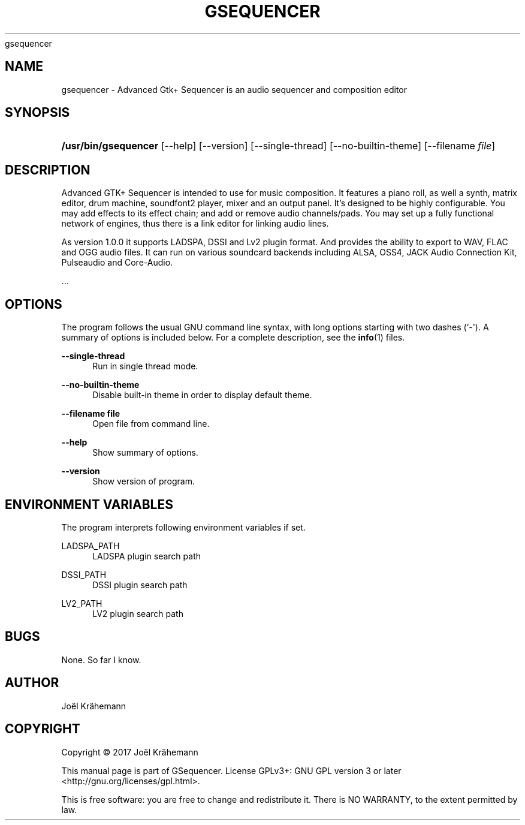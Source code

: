 '\" t
.\"     Title: 
      gsequencer
    
.\"    Author: [see the "AUTHOR" section]
.\" Generator: DocBook XSL Stylesheets v1.79.1 <http://docbook.sf.net/>
.\"      Date: 2017-10-12
.\"    Manual: gsequencer v1.0.0
.\"    Source: gsequencer v1.0.0
.\"  Language: English
.\"
.TH "GSEQUENCER" "1" "2017\-10\-12" "gsequencer v1.0.0" "gsequencer v1.0.0"
.\" -----------------------------------------------------------------
.\" * Define some portability stuff
.\" -----------------------------------------------------------------
.\" ~~~~~~~~~~~~~~~~~~~~~~~~~~~~~~~~~~~~~~~~~~~~~~~~~~~~~~~~~~~~~~~~~
.\" http://bugs.debian.org/507673
.\" http://lists.gnu.org/archive/html/groff/2009-02/msg00013.html
.\" ~~~~~~~~~~~~~~~~~~~~~~~~~~~~~~~~~~~~~~~~~~~~~~~~~~~~~~~~~~~~~~~~~
.ie \n(.g .ds Aq \(aq
.el       .ds Aq '
.\" -----------------------------------------------------------------
.\" * set default formatting
.\" -----------------------------------------------------------------
.\" disable hyphenation
.nh
.\" disable justification (adjust text to left margin only)
.ad l
.\" -----------------------------------------------------------------
.\" * MAIN CONTENT STARTS HERE *
.\" -----------------------------------------------------------------
.SH "NAME"
gsequencer \- Advanced Gtk+ Sequencer is an audio sequencer and composition editor
.SH "SYNOPSIS"
.HP \w'\fB/usr/bin/gsequencer\fR\ 'u
\fB/usr/bin/gsequencer\fR [\-\-help] [\-\-version] [\-\-single\-thread] [\-\-no\-builtin\-theme] [\-\-filename\ \fIfile\fR]
.SH "DESCRIPTION"
.PP
Advanced GTK+ Sequencer is intended to use for music composition\&. It features a piano roll, as well a synth, matrix editor, drum machine, soundfont2 player, mixer and an output panel\&. It\(cqs designed to be highly configurable\&. You may add effects to its effect chain; and add or remove audio channels/pads\&. You may set up a fully functional network of engines, thus there is a link editor for linking audio lines\&.
.PP
As version 1\&.0\&.0 it supports LADSPA, DSSI and Lv2 plugin format\&. And provides the ability to export to WAV, FLAC and OGG audio files\&. It can run on various soundcard backends including ALSA, OSS4, JACK Audio Connection Kit, Pulseaudio and Core\-Audio\&.
.PP
\&...
.SH "OPTIONS"
.PP
The program follows the usual GNU command line syntax, with long options starting with two dashes (`\-\*(Aq)\&. A summary of options is included below\&. For a complete description, see the
\fBinfo\fR(1)
files\&.
.PP
\fB\-\-single\-thread\fR
.RS 4
Run in single thread mode\&.
.RE
.PP
\fB\-\-no\-builtin\-theme\fR
.RS 4
Disable built\-in theme in order to display default theme\&.
.RE
.PP
\fB\-\-filename file\fR
.RS 4
Open file from command line\&.
.RE
.PP
\fB\-\-help\fR
.RS 4
Show summary of options\&.
.RE
.PP
\fB\-\-version\fR
.RS 4
Show version of program\&.
.RE
.SH "ENVIRONMENT VARIABLES"
.PP
The program interprets following environment variables if set\&.
.PP
LADSPA_PATH
.RS 4
LADSPA plugin search path
.RE
.PP
DSSI_PATH
.RS 4
DSSI plugin search path
.RE
.PP
LV2_PATH
.RS 4
LV2 plugin search path
.RE
.SH "BUGS"
.PP
None\&. So far I know\&.
.SH "AUTHOR"
.PP
Jo\(:el Kr\(:ahemann
.SH "COPYRIGHT"
.br
Copyright \(co 2017 Jo\(:el Kr\(:ahemann
.br
.PP
This manual page is part of GSequencer\&. License GPLv3+: GNU GPL version 3 or later <http://gnu\&.org/licenses/gpl\&.html>\&.
.PP
This is free software: you are free to change and redistribute it\&. There is NO WARRANTY, to the extent permitted by law\&.
.sp
